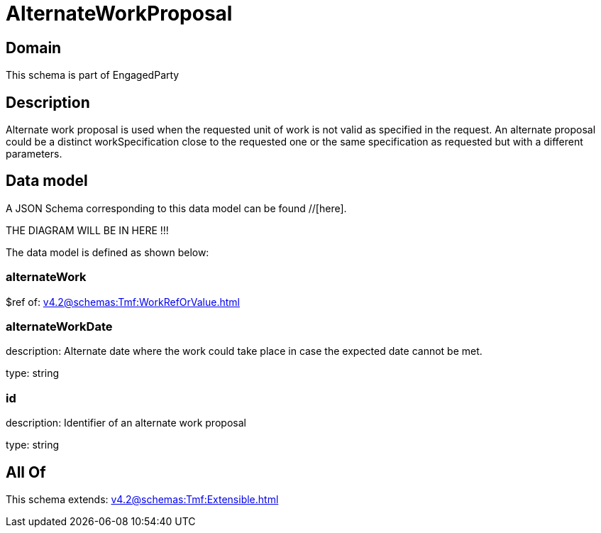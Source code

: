 = AlternateWorkProposal

[#domain]
== Domain

This schema is part of EngagedParty

[#description]
== Description
Alternate work proposal is used when the requested unit of work is not valid as specified in the request. An alternate proposal could be a distinct workSpecification close to the requested one or the same specification as requested but with a different parameters.


[#data_model]
== Data model

A JSON Schema corresponding to this data model can be found //[here].

THE DIAGRAM WILL BE IN HERE !!!


The data model is defined as shown below:


=== alternateWork
$ref of: xref:v4.2@schemas:Tmf:WorkRefOrValue.adoc[]


=== alternateWorkDate
description: Alternate date where the work could take place in case the expected date cannot be met.

type: string


=== id
description: Identifier of an alternate work proposal

type: string


[#all_of]
== All Of

This schema extends: xref:v4.2@schemas:Tmf:Extensible.adoc[]
